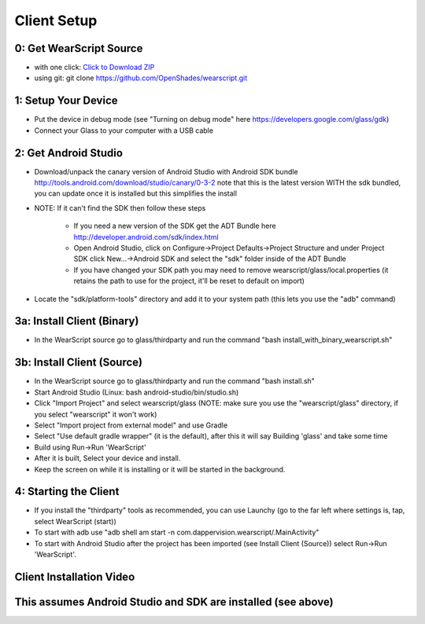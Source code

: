 Client Setup
============

0: Get WearScript Source
------------------------
* with one click: `Click to Download ZIP <https://github.com/OpenShades/wearscript/archive/master.zip>`_
* using git: git clone https://github.com/OpenShades/wearscript.git

1: Setup Your Device
--------------------
* Put the device in debug mode (see "Turning on debug mode" here https://developers.google.com/glass/gdk)
* Connect your Glass to your computer with a USB cable

2: Get Android Studio
---------------------
* Download/unpack the canary version of Android Studio with Android SDK bundle http://tools.android.com/download/studio/canary/0-3-2 note that this is the latest version WITH the sdk bundled, you can update once it is installed but this simplifies the install
* NOTE: If it can't find the SDK then follow these steps

    * If you need a new version of the SDK get the ADT Bundle here http://developer.android.com/sdk/index.html
    * Open Android Studio, click on Configure->Project Defaults->Project Structure and under Project SDK click New...->Android SDK and select the "sdk" folder inside of the ADT Bundle
    * If you have changed your SDK path you may need to remove wearscript/glass/local.properties (it retains the path to use for the project, it'll be reset to default on import)
* Locate the "sdk/platform-tools" directory and add it to your system path (this lets you use the "adb" command)

3a: Install Client (Binary)
----------------------------
* In the WearScript source go to glass/thirdparty and run the command "bash install_with_binary_wearscript.sh"

3b: Install Client (Source)
----------------------------
* In the WearScript source go to glass/thirdparty and run the command "bash install.sh"
* Start Android Studio (Linux: bash android-studio/bin/studio.sh)
* Click "Import Project" and select wearscript/glass  (NOTE: make sure you use the "wearscript/glass" directory, if you select "wearscript" it won't work)
* Select "Import project from external model" and use Gradle
* Select "Use default gradle wrapper" (it is the default), after this it will say Building 'glass' and take some time
* Build using Run->Run 'WearScript'
* After it is built, Select your device and install.
* Keep the screen on while it is installing or it will be started in the background.

4: Starting the Client
-----------------------
* If you install the "thirdparty" tools as recommended, you can use Launchy (go to the far left where settings is, tap, select WearScript (start))
* To start with adb use "adb shell am start -n com.dappervision.wearscript/.MainActivity"
* To start with Android Studio after the project has been imported (see Install Client (Source)) select Run->Run 'WearScript'. 

Client Installation Video
-------------------------
This assumes Android Studio and SDK are installed (see above)
-------------------------------------------------------------
.. raw:: html

        <object width="480" height="385"><param name="movie"
        value="http://www.youtube.com/v/lUCiqhWnRjg&hl=en_US&fs=1&rel=0"></param><param
        name="allowFullScreen" value="true"></param><param
        name="allowscriptaccess" value="always"></param><embed
        src="http://www.youtube.com/v/lUCiqhWnRjg&hl=en_US&fs=1&rel=0"
        type="application/x-shockwave-flash" allowscriptaccess="always"
        allowfullscreen="true" width="480"
        height="385"></embed></object>
